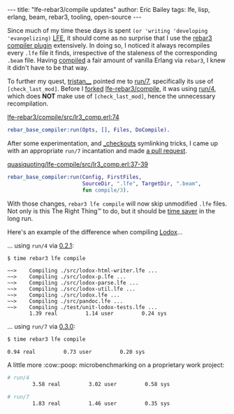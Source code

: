 #+OPTIONS: toc:nil ^:{}
#+BEGIN_EXPORT html
---
title:  "lfe-rebar3/compile updates"
author: Eric Bailey
tags: lfe, lisp, erlang, beam, rebar3, tooling, open-source
---
#+END_EXPORT

Since much of my time these days is spent ~(or 'writing 'developing
'evangelizing)~ [[http://lfe.io][LFE]], it should come as no surprise that I use the [[https://github.com/lfe-rebar3/compile][rebar3
compiler plugin]] extensively. In doing so, I noticed it always recompiles every
=.lfe= file it finds, irrespective of the staleness of the corresponding =.beam=
file. Having [[https://www.rebar3.org/docs/basic-usage#building][compiled]] a fair amount of vanilla Erlang via =rebar3=, I knew it
didn't have to be that way.

To further my quest, [[https://github.com/tsloughter][tristan__]] pointed me to [[https://github.com/rebar/rebar3/blob/beta-4/src/rebar_base_compiler.erl#L45-L48][run/7]], specifically its use of
~[check_last_mod]~. Before I [[https://github.com/quasiquoting/lfe-compile][forked]] [[https://github.com/lfe-rebar3/compile][lfe-rebar3/compile]], it was using [[https://github.com/rebar/rebar3/blob/beta-4/src/rebar_base_compiler.erl#L41-L43][run/4]],
which does *NOT* make use of ~[check_last_mod]~, hence the unnecessary
recompilation.

[[https://github.com/lfe-rebar3/compile/blob/0.2.1/src/lr3_comp.erl#L74][lfe-rebar3/compile/src/lr3_comp.erl:74]]
#+BEGIN_SRC erlang
rebar_base_compiler:run(Opts, [], Files, DoCompile).
#+END_SRC

After some experimentation, and [[https://www.rebar3.org/docs/dependencies#checkout-dependencies][_checkouts]] symlinking tricks, I came up with an
appropriate ~run/7~ incantation and made [[https://github.com/lfe-rebar3/compile/pull/5][a pull request]].

[[https://github.com/quasiquoting/lfe-compile/blob/0.3.0/src/lr3_comp.erl#L37-L39][quasiquoting/lfe-compile/src/lr3_comp.erl:37-39]]
#+BEGIN_SRC erlang
rebar_base_compiler:run(Config, FirstFiles,
                        SourceDir, ".lfe", TargetDir, ".beam",
                        fun compile/3).
#+END_SRC

With those changes, ~rebar3 lfe compile~ will now skip unmodified =.lfe=
files. Not only is this The Right Thing™ to do, but it should be [[https://xkcd.com/1205/][time saver]] in
the long run.

Here's an example of the difference when compiling [[https://github.com/quasiquoting/lodox][Lodox]]...

... using ~run/4~ via [[https://github.com/lfe-rebar3/compile/releases/tag/0.2.1][0.2.1]]:
#+BEGIN_SRC bash
$ time rebar3 lfe compile
#+END_SRC
#+BEGIN_EXAMPLE
 ~~>    Compiling ./src/lodox-html-writer.lfe ...
 ~~>    Compiling ./src/lodox-p.lfe ...
 ~~>    Compiling ./src/lodox-parse.lfe ...
 ~~>    Compiling ./src/lodox-util.lfe ...
 ~~>    Compiling ./src/lodox.lfe ...
 ~~>    Compiling ./src/pandoc.lfe ...
 ~~>    Compiling ./test/unit-lodox-tests.lfe ...
        1.39 real         1.14 user         0.24 sys
#+END_EXAMPLE

... using ~run/7~ via [[https://github.com/quasiquoting/lfe-compile/releases/tag/0.3.0][0.3.0]]:
#+BEGIN_SRC bash
$ time rebar3 lfe compile
#+END_SRC
#+BEGIN_EXAMPLE
        0.94 real         0.73 user         0.20 sys
#+END_EXAMPLE

A little more :cow::poop: microbenchmarking on a proprietary work project:
#+BEGIN_SRC bash
# run/4
        3.58 real         3.02 user         0.58 sys

# run/7
        1.83 real         1.46 user         0.35 sys
#+END_SRC

